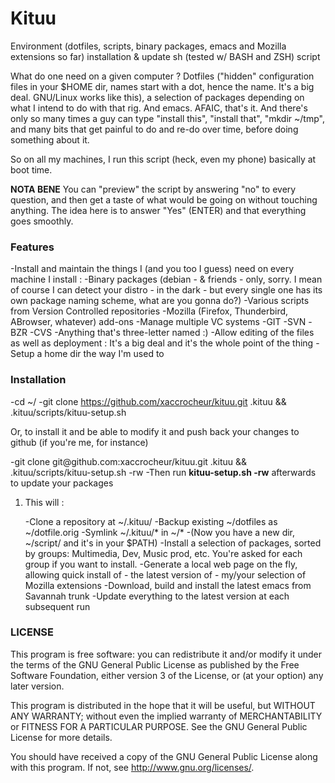 * Kituu

****  Environment (dotfiles, scripts, binary packages, emacs and Mozilla extensions so far) installation & update sh (tested w/ BASH and ZSH) script

What do one need on a given computer ? Dotfiles ("hidden"
configuration files in your $HOME dir, names start with a dot, hence
the name. It's a big deal. GNU/Linux works like this), a selection of
packages depending on what I intend to do with that rig. And
emacs. AFAIC, that's it. And there's only so many times a guy can type
"install this", "install that", "mkdir ~/tmp", and many bits that get
painful to do and re-do over time, before doing something about it.

So on all my machines, I run this script (heck, even my phone) basically at
boot time.

*NOTA BENE* You can "preview" the script by answering "no" to every
 question, and then get a taste of what would be going on without
 touching anything. The idea here is to answer "Yes" (ENTER) and that
 everything goes smoothly.

*** Features
   -Install and maintain the things I (and you too I guess) need on every machine I install :
     -Binary packages (debian - & friends - only, sorry. I mean of course I can detect your distro - in the dark - but every single one has its own package naming scheme, what are you gonna do?)
     -Various scripts from Version Controlled repositories
     -Mozilla (Firefox, Thunderbird, ABrowser, whatever) add-ons
   -Manage multiple VC systems
     -GIT
     -SVN
     -BZR
     -CVS
     -Anything that's three-letter named :)
   -Allow editing of the files as well as deployment : It's a big deal and it's the whole point of the thing
   -Setup a home dir the way I'm used to

*** Installation
    -cd ~/
    -git clone https://github.com/xaccrocheur/kituu.git .kituu && .kituu/scripts/kituu-setup.sh

    Or, to install it and be able to modify it and push back your changes to github (if you're me, for instance)

    -git clone git@github.com:xaccrocheur/kituu.git .kituu && .kituu/scripts/kituu-setup.sh -rw
    -Then run *kituu-setup.sh -rw* afterwards to update your packages

**** This will :
    -Clone a repository at ~/.kituu/
    -Backup existing ~/dotfiles as ~/dotfile.orig
    -Symlink ~/.kituu/* in ~/*
      -(Now you have a new dir, ~/script/ and it's in your $PATH)
    -Install a selection of packages, sorted by groups: Multimedia, Dev, Music prod, etc. You're asked for each group if you want to install.
    -Generate a local web page on the fly, allowing quick install of - the latest version of - my/your selection of Mozilla extensions
    -Download, build and install the latest emacs from Savannah trunk
    -Update everything to the latest version at each subsequent run

*** LICENSE
    This program is free software: you can redistribute it and/or modify
    it under the terms of the GNU General Public License as published by
    the Free Software Foundation, either version 3 of the License, or
    (at your option) any later version.

    This program is distributed in the hope that it will be useful,
    but WITHOUT ANY WARRANTY; without even the implied warranty of
    MERCHANTABILITY or FITNESS FOR A PARTICULAR PURPOSE.  See the
    GNU General Public License for more details.

    You should have received a copy of the GNU General Public License
    along with this program.  If not, see <http://www.gnu.org/licenses/>.
